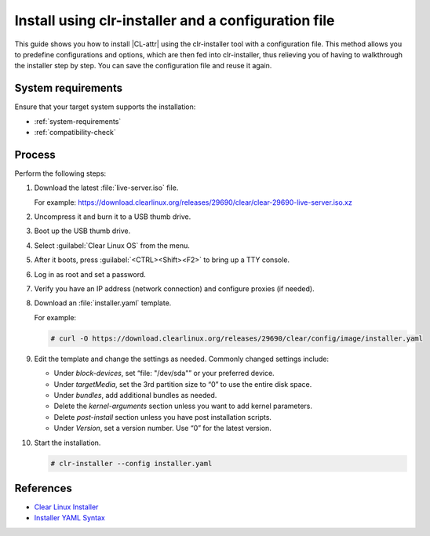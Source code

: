 .. _install-configfile:

Install using clr-installer and a configuration file
####################################################

This guide shows you how to install |CL-attr| using the clr-installer tool
with a configuration file. This method allows you to predefine configurations
and options, which are then fed into clr-installer, thus relieving you of
having to walkthrough the installer step by step. You can save the
configuration file and reuse it again.

System requirements
*******************

Ensure that your target system supports the installation:

* :ref:`system-requirements`
* :ref:`compatibility-check`

Process
*******

Perform the following steps:

#. Download the latest :file:`live-server.iso` file.

   For example:
   https://download.clearlinux.org/releases/29690/clear/clear-29690-live-server.iso.xz

#. Uncompress it and burn it to a USB thumb drive.
#. Boot up the USB thumb drive.
#. Select :guilabel:`Clear Linux OS` from the menu.
#. After it boots, press :guilabel:`<CTRL><Shift><F2>` to bring up a TTY console.
#. Log in as root and set a password.
#. Verify you have an IP address (network connection) and configure proxies (if needed).
#. Download an :file:`installer.yaml` template.

   For example:

   .. code-block:: bash

      # curl -O https://download.clearlinux.org/releases/29690/clear/config/image/installer.yaml

#. Edit the template and change the settings as needed. Commonly changed settings include:

   * Under *block-devices*, set “file: "/dev/sda"” or your preferred device.
   * Under *targetMedia*, set the 3rd partition size to “0” to use the entire disk space.
   * Under *bundles*, add additional bundles as needed.
   * Delete the *kernel-arguments* section unless you want to add kernel parameters.
   * Delete *post-install* section unless you have post installation scripts.
   * Under *Version*, set a version number. Use “0” for the latest version.

   .. code-block:: bash
      :emphasize-lines: 14,20,22,31

   		# clear-linux-config

   		# c-basic-offset: 2; tab-width: 2; indent-tabs­mode: nil
   		# vi: set shiftwidth=2 tabstop=2 expandtab:
   		# :indentSize=2:tabSize=2:noTabs=true:

   		# File:  installer.yaml
   		# Use Case:  Base Text User Interface Installer
   		#
		# This YAML file generates the basic TUI installer image for
		# Clear Linux OS

		# switch between aliases if you want to install to an actual block device
		# i.e /dev/sda block-devices: [   {name: "installer", file: "/dev/sda"} ]

		targetMedia:
		- name: ${installer}  type: disk  children:
		- name: ${installer}1    fstype: vfat    mountpoint: /boot    size: "150M"   type: part
		- name: ${installer}2    fstype: swap    size: "256M"    type: part
  		- name: ${installer}3    fstype: ext4    mountpoint: /    size: "0"    type: part

		bundles: [os-core, os-core-update, clr­installer, NetworkManager]
		autoUpdate: false
		postArchive: false
		postReboot: false
		telemetry: false
		keyboard: us
		language: en_US.UTF-8
		kernel: kernel-native

		version: 28650

		#
		# Editor modelines  -  https://www.wireshark.org/tools/modelines.html
		#
		# Local variables:
		# c-basic-offset: 2
		# tab-width: 2
		# indent-tabs-mode: nil
		# End:
		#
		# vi: set shiftwidth=2 tabstop=2 expandtab:
		# :indentSize=2:tabSize=2:noTabs=true:
		#

#. Start the installation.

   .. code-block:: bash

   	  # clr-installer --config installer.yaml

References
**********

* `Clear Linux Installer`_
* `Installer YAML Syntax`_


.. _Clear Linux Installer: https://github.com/clearlinux/clr-installer

.. _Installer YAML Syntax: https://github.com/clearlinux/clr-installer/blob/master/scripts/InstallerYAMLSyntax.md